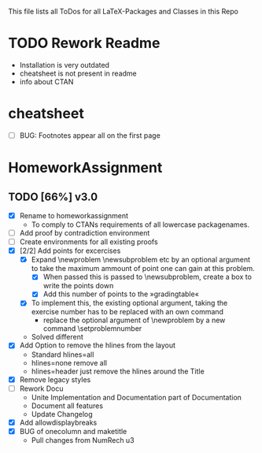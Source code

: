 # +STARTUP: showeverything 
This file lists all ToDos for all LaTeX-Packages and Classes in this
 Repo

* TODO Rework Readme
  - Installation is very outdated
  - cheatsheet is not present in readme
  - info about CTAN


* cheatsheet
  - [ ] BUG: Footnotes appear all on the first page


* HomeworkAssignment
** TODO [66%] v3.0
  - [X] Rename to homeworkassignment
    - To comply to CTANs requirements of all lowercase packagenames.
  - [ ] Add proof by contradiction environment
  - [ ] Create environments for all existing proofs
  - [X] [2/2] Add points for excercises
    - [X] Expand \textbackslash{}newproblem \textbackslash{}newsubproblem etc
      by an optional argument to take the maximum ammount of point one
      can gain at this problem. 
      - [X] When passed this is passed to \textbackslash{}newsubproblem,
        create a box to write the points down
      - [X] Add this number of points to the »gradingtable«
    - [X] To implement this, the existing optional argument, taking
      the exercise number has to be replaced with an own command
      - replace the optional argument of
        \textbackslash{}newproblem by a new command
        \textbackslash{}setproblemnumber
	- Solved different
  - [X] Add Option to remove the hlines from the layout
    - Standard hlines=all
    - hlines=none remove all
    - hlines=header just remove the hlines around the Title
  - [X] Remove legacy styles
  - [ ] Rework Docu
    - Unite Implementation and Documentation part of Documentation
    - Document all features
    - Update Changelog
  - [X] Add allowdisplaybreaks
  - [X] BUG of onecolumn and maketitle
    - Pull changes from NumRech u3
